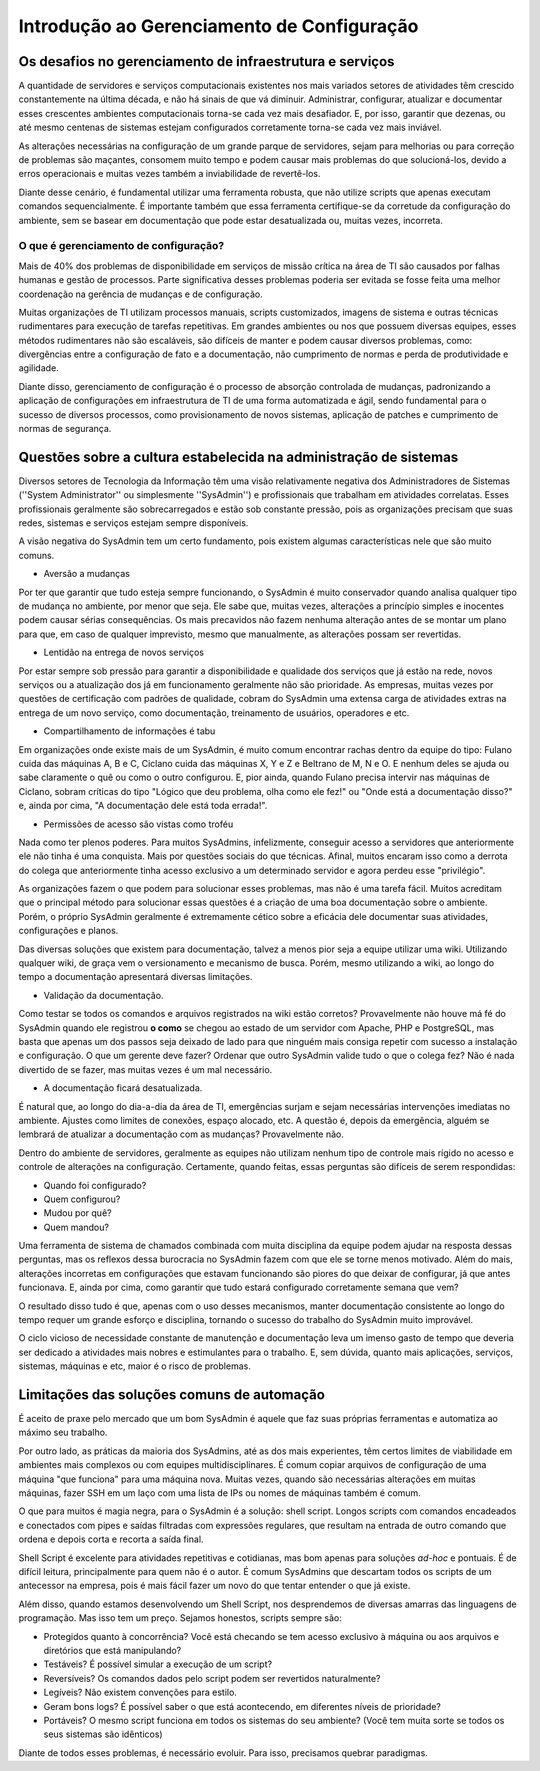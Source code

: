 Introdução ao Gerenciamento de Configuração
===========================================
Os desafios no gerenciamento de infraestrutura e serviços
---------------------------------------------------------
A quantidade de servidores e serviços computacionais existentes nos mais variados setores de atividades têm crescido constantemente na última década, e não há sinais de que vá diminuir. Administrar, configurar, atualizar e documentar esses crescentes ambientes computacionais torna-se cada vez mais desafiador. E, por isso, garantir que dezenas, ou até mesmo centenas de sistemas estejam configurados corretamente torna-se cada vez mais inviável.

As alterações necessárias na configuração de um grande parque de servidores, sejam para melhorias ou para correção de problemas são maçantes, consomem muito
tempo e podem causar mais problemas do que solucioná-los, devido a erros operacionais e muitas vezes também a inviabilidade de revertê-los.

Diante desse cenário, é fundamental utilizar uma ferramenta robusta, que não utilize scripts que apenas executam comandos sequencialmente. É importante também que essa ferramenta certifique-se da corretude da configuração do ambiente, sem se basear em documentação que pode estar desatualizada ou, muitas vezes, incorreta.

O que é gerenciamento de configuração?
``````````````````````````````````````
Mais de 40% dos problemas de disponibilidade em serviços de missão crítica na área de TI são causados por falhas humanas e gestão de processos. Parte
significativa desses problemas poderia ser evitada se fosse feita uma melhor coordenação na gerência de mudanças e de configuração.

Muitas organizações de TI utilizam processos manuais, scripts customizados, imagens de sistema e outras técnicas rudimentares para execução de tarefas
repetitivas. Em grandes ambientes ou nos que possuem diversas equipes, esses métodos rudimentares não são escaláveis, são difíceis de manter e podem causar
diversos problemas, como: divergências entre a configuração de fato e a documentação, não cumprimento de normas e perda de produtividade e agilidade.

Diante disso, gerenciamento de configuração é o processo de absorção controlada de mudanças, padronizando a aplicação de configurações em infraestrutura
de TI de uma forma automatizada e ágil, sendo fundamental para o sucesso de diversos processos, como provisionamento de novos sistemas, aplicação de patches e
cumprimento de normas de segurança.

Questões sobre a cultura estabelecida na administração de sistemas
------------------------------------------------------------------
Diversos setores de Tecnologia da Informação têm uma visão relativamente negativa dos Administradores de Sistemas (''System Administrator'' ou simplesmente ''SysAdmin'') e profissionais que trabalham em atividades correlatas. Esses profissionais geralmente são sobrecarregados e estão sob constante pressão, pois as organizações precisam que suas redes, sistemas e serviços estejam sempre disponíveis.

A visão negativa do SysAdmin tem um certo fundamento, pois existem algumas características nele que são muito comuns.

* Aversão a mudanças

Por ter que garantir que tudo esteja sempre funcionando, o SysAdmin é muito conservador quando analisa qualquer tipo de mudança no ambiente, por menor que seja. Ele sabe que, muitas vezes, alterações a princípio simples e inocentes podem causar sérias consequências. Os mais precavidos não fazem nenhuma alteração antes de se montar um plano para que, em caso de qualquer imprevisto, mesmo que manualmente, as alterações possam ser revertidas.

* Lentidão na entrega de novos serviços

Por estar sempre sob pressão para garantir a disponibilidade e qualidade dos serviços que já estão na rede, novos serviços ou a atualização dos já em funcionamento geralmente não são prioridade. As empresas, muitas vezes por questões de certificação com padrões de qualidade, cobram do SysAdmin uma extensa carga de atividades extras na entrega de um novo serviço, como documentação, treinamento de usuários, operadores e etc.

* Compartilhamento de informações é tabu

Em organizações onde existe mais de um SysAdmin, é muito comum encontrar rachas dentro da equipe do tipo: Fulano cuida das máquinas A, B e C, Ciclano cuida das máquinas X, Y e Z e Beltrano de M, N e O. E nenhum deles se ajuda ou sabe claramente o quê ou como o outro configurou. E, pior ainda, quando Fulano precisa intervir nas máquinas de Ciclano, sobram críticas do tipo "Lógico que deu problema, olha como ele fez!" ou "Onde está a documentação disso?" e, ainda por cima, "A documentação dele está toda errada!".

* Permissões de acesso são vistas como troféu

Nada como ter plenos poderes. Para muitos SysAdmins, infelizmente, conseguir acesso a servidores que anteriormente ele não tinha é uma conquista. Mais por questões sociais do que técnicas. Afinal, muitos encaram isso como a derrota do colega que anteriormente tinha acesso exclusivo a um determinado servidor e agora perdeu esse "privilégio".

As organizações fazem o que podem para solucionar esses problemas, mas não é uma tarefa fácil. Muitos acreditam que o principal método para solucionar essas questões é a criação de uma boa documentação sobre o ambiente. Porém, o próprio SysAdmin geralmente é extremamente cético sobre a eficácia dele documentar suas atividades, configurações e planos.

Das diversas soluções que existem para documentação, talvez a menos pior seja a equipe utilizar uma wiki. Utilizando qualquer wiki, de graça vem o versionamento e mecanismo de busca. Porém, mesmo utilizando a wiki, ao longo do tempo a documentação apresentará diversas limitações.

* Validação da documentação.

Como testar se todos os comandos e arquivos registrados na wiki estão corretos? Provavelmente não houve má fé do SysAdmin quando ele registrou **o como** se chegou ao estado de um servidor com Apache, PHP e PostgreSQL, mas basta que apenas um dos passos seja deixado de lado para que ninguém mais consiga repetir com sucesso a instalação e configuração. O que um gerente deve fazer? Ordenar que outro SysAdmin valide tudo o que o colega fez? Não é nada divertido de se fazer, mas muitas vezes é um mal necessário.

* A documentação ficará desatualizada.

É natural que, ao longo do dia-a-dia da área de TI, emergências surjam e sejam necessárias intervenções imediatas no ambiente. Ajustes como limites de conexões, espaço alocado, etc. A questão é, depois da emergência, alguém se lembrará de atualizar a documentação com as mudanças? Provavelmente não.

Dentro do ambiente de servidores, geralmente as equipes não utilizam nenhum tipo de controle mais rígido no acesso e controle de alterações na configuração. Certamente, quando feitas, essas perguntas são difíceis de serem respondidas:

* Quando foi configurado?
* Quem configurou?
* Mudou por quê?
* Quem mandou?

Uma ferramenta de sistema de chamados combinada com muita disciplina da equipe podem ajudar na resposta dessas perguntas, mas os reflexos dessa burocracia no SysAdmin fazem com que ele se torne menos motivado. Além do mais, alterações incorretas em configurações que estavam funcionando são piores do que deixar de configurar, já que antes funcionava. E, ainda por cima, como garantir que tudo estará configurado corretamente semana que vem?

O resultado disso tudo é que, apenas com o uso desses mecanismos, manter documentação consistente ao longo do tempo requer um grande esforço e disciplina, tornando o sucesso do trabalho do SysAdmin muito improvável.

O ciclo vicioso de necessidade constante de manutenção e documentação leva um imenso gasto de tempo que deveria ser dedicado a atividades mais nobres e estimulantes para o trabalho. E, sem dúvida, quanto mais aplicações, serviços, sistemas, máquinas e etc, maior é o risco de problemas.

Limitações das soluções comuns de automação
-------------------------------------------
É aceito de praxe pelo mercado que um bom SysAdmin é aquele que faz suas próprias ferramentas e automatiza ao máximo seu trabalho.

Por outro lado, as práticas da maioria dos SysAdmins, até as dos mais experientes, têm certos limites de viabilidade em ambientes mais complexos ou com equipes multidisciplinares. É comum copiar arquivos de configuração de uma máquina "que funciona" para uma máquina nova. Muitas vezes, quando são necessárias alterações em muitas máquinas, fazer SSH em um laço com uma lista de IPs ou nomes de máquinas também é comum.

O que para muitos é magia negra, para o SysAdmin é a solução: shell script. Longos scripts com comandos encadeados e conectados com pipes e saídas filtradas com expressões regulares, que resultam na entrada de outro comando que ordena e depois corta e recorta a saída final.

Shell Script é excelente para atividades repetitivas e cotidianas, mas bom apenas para soluções *ad-hoc* e pontuais. É de difícil leitura, principalmente para quem não é o autor. É comum SysAdmins que descartam todos os scripts de um antecessor na empresa, pois é mais fácil fazer um novo do que tentar entender o que já existe.

Além disso, quando estamos desenvolvendo um Shell Script, nos desprendemos de diversas amarras das linguagens de programação. Mas isso tem um preço. Sejamos honestos, scripts sempre são:

* Protegidos quanto à concorrência? Você está checando se tem acesso exclusivo à máquina ou aos arquivos e diretórios que está manipulando?
* Testáveis? É possível simular a execução de um script?
* Reversíveis? Os comandos dados pelo script podem ser revertidos naturalmente?
* Legíveis? Não existem convenções para estilo.
* Geram bons logs? É possível saber o que está acontecendo, em diferentes níveis de prioridade?
* Portáveis? O mesmo script funciona em todos os sistemas do seu ambiente? (Você tem muita sorte se todos os seus sistemas são idênticos)

Diante de todos esses problemas, é necessário evoluir. Para isso, precisamos quebrar paradigmas.

